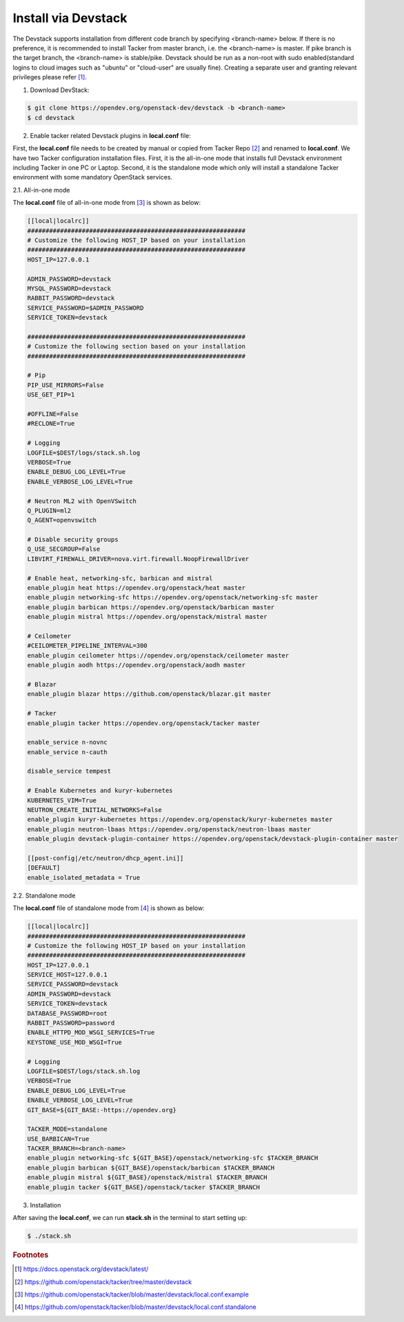 ..
      Copyright 2015-2016 Brocade Communications Systems Inc
      All Rights Reserved.

      Licensed under the Apache License, Version 2.0 (the "License"); you may
      not use this file except in compliance with the License. You may obtain
      a copy of the License at

          http://www.apache.org/licenses/LICENSE-2.0

      Unless required by applicable law or agreed to in writing, software
      distributed under the License is distributed on an "AS IS" BASIS, WITHOUT
      WARRANTIES OR CONDITIONS OF ANY KIND, either express or implied. See the
      License for the specific language governing permissions and limitations
      under the License.


====================
Install via Devstack
====================

The Devstack supports installation from different code branch by specifying
<branch-name> below. If there is no preference, it is recommended to install
Tacker from master branch, i.e. the <branch-name> is master. If pike branch
is the target branch, the <branch-name> is stable/pike.
Devstack should be run as a non-root with sudo enabled(standard logins to
cloud images such as "ubuntu" or "cloud-user" are usually fine). Creating a
separate user and granting relevant privileges please refer [#f0]_.

1. Download DevStack:

.. code-block:: console

    $ git clone https://opendev.org/openstack-dev/devstack -b <branch-name>
    $ cd devstack

..

2. Enable tacker related Devstack plugins in **local.conf** file:

First, the **local.conf** file needs to be created by manual or copied from
Tacker Repo [#f1]_ and renamed to **local.conf**. We have two Tacker
configuration installation files. First, it is the all-in-one mode that
installs full Devstack environment including Tacker in one PC or Laptop.
Second, it is the standalone mode which only will install a standalone
Tacker environment with some mandatory OpenStack services.

2.1. All-in-one mode

The **local.conf** file of all-in-one mode from [#f2]_ is shown as below:

.. code-block:: ini

    [[local|localrc]]
    ############################################################
    # Customize the following HOST_IP based on your installation
    ############################################################
    HOST_IP=127.0.0.1

    ADMIN_PASSWORD=devstack
    MYSQL_PASSWORD=devstack
    RABBIT_PASSWORD=devstack
    SERVICE_PASSWORD=$ADMIN_PASSWORD
    SERVICE_TOKEN=devstack

    ############################################################
    # Customize the following section based on your installation
    ############################################################

    # Pip
    PIP_USE_MIRRORS=False
    USE_GET_PIP=1

    #OFFLINE=False
    #RECLONE=True

    # Logging
    LOGFILE=$DEST/logs/stack.sh.log
    VERBOSE=True
    ENABLE_DEBUG_LOG_LEVEL=True
    ENABLE_VERBOSE_LOG_LEVEL=True

    # Neutron ML2 with OpenVSwitch
    Q_PLUGIN=ml2
    Q_AGENT=openvswitch

    # Disable security groups
    Q_USE_SECGROUP=False
    LIBVIRT_FIREWALL_DRIVER=nova.virt.firewall.NoopFirewallDriver

    # Enable heat, networking-sfc, barbican and mistral
    enable_plugin heat https://opendev.org/openstack/heat master
    enable_plugin networking-sfc https://opendev.org/openstack/networking-sfc master
    enable_plugin barbican https://opendev.org/openstack/barbican master
    enable_plugin mistral https://opendev.org/openstack/mistral master

    # Ceilometer
    #CEILOMETER_PIPELINE_INTERVAL=300
    enable_plugin ceilometer https://opendev.org/openstack/ceilometer master
    enable_plugin aodh https://opendev.org/openstack/aodh master

    # Blazar
    enable_plugin blazar https://github.com/openstack/blazar.git master

    # Tacker
    enable_plugin tacker https://opendev.org/openstack/tacker master

    enable_service n-novnc
    enable_service n-cauth

    disable_service tempest

    # Enable Kubernetes and kuryr-kubernetes
    KUBERNETES_VIM=True
    NEUTRON_CREATE_INITIAL_NETWORKS=False
    enable_plugin kuryr-kubernetes https://opendev.org/openstack/kuryr-kubernetes master
    enable_plugin neutron-lbaas https://opendev.org/openstack/neutron-lbaas master
    enable_plugin devstack-plugin-container https://opendev.org/openstack/devstack-plugin-container master

    [[post-config|/etc/neutron/dhcp_agent.ini]]
    [DEFAULT]
    enable_isolated_metadata = True

..


2.2. Standalone mode

The **local.conf** file of standalone mode from [#f3]_ is shown as below:

.. code-block:: ini

    [[local|localrc]]
    ############################################################
    # Customize the following HOST_IP based on your installation
    ############################################################
    HOST_IP=127.0.0.1
    SERVICE_HOST=127.0.0.1
    SERVICE_PASSWORD=devstack
    ADMIN_PASSWORD=devstack
    SERVICE_TOKEN=devstack
    DATABASE_PASSWORD=root
    RABBIT_PASSWORD=password
    ENABLE_HTTPD_MOD_WSGI_SERVICES=True
    KEYSTONE_USE_MOD_WSGI=True

    # Logging
    LOGFILE=$DEST/logs/stack.sh.log
    VERBOSE=True
    ENABLE_DEBUG_LOG_LEVEL=True
    ENABLE_VERBOSE_LOG_LEVEL=True
    GIT_BASE=${GIT_BASE:-https://opendev.org}

    TACKER_MODE=standalone
    USE_BARBICAN=True
    TACKER_BRANCH=<branch-name>
    enable_plugin networking-sfc ${GIT_BASE}/openstack/networking-sfc $TACKER_BRANCH
    enable_plugin barbican ${GIT_BASE}/openstack/barbican $TACKER_BRANCH
    enable_plugin mistral ${GIT_BASE}/openstack/mistral $TACKER_BRANCH
    enable_plugin tacker ${GIT_BASE}/openstack/tacker $TACKER_BRANCH

..

3. Installation

After saving the **local.conf**, we can run **stack.sh** in the terminal
to start setting up:

.. code-block:: console

    $ ./stack.sh

..

.. rubric:: Footnotes

.. [#f0] https://docs.openstack.org/devstack/latest/
.. [#f1] https://github.com/openstack/tacker/tree/master/devstack
.. [#f2] https://github.com/openstack/tacker/blob/master/devstack/local.conf.example
.. [#f3] https://github.com/openstack/tacker/blob/master/devstack/local.conf.standalone

